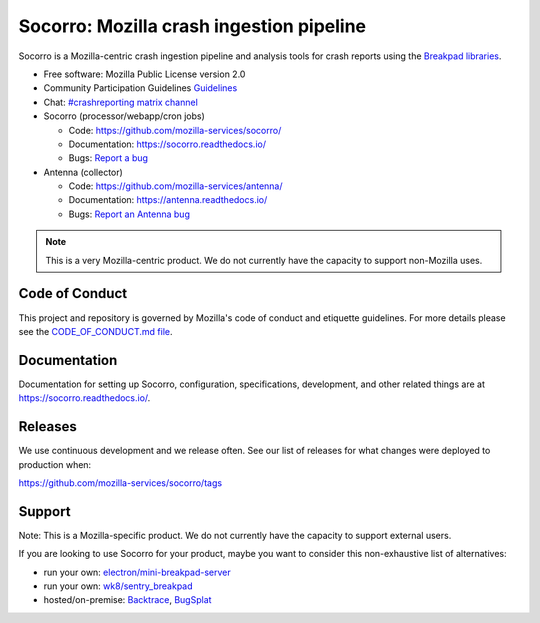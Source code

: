=========================================
Socorro: Mozilla crash ingestion pipeline
=========================================

Socorro is a Mozilla-centric crash ingestion pipeline and analysis tools for
crash reports using the `Breakpad libraries
<http://code.google.com/p/google-breakpad/>`_.

* Free software: Mozilla Public License version 2.0
* Community Participation Guidelines `Guidelines <https://github.com/mozilla-services/socorro/blob/main/CODE_OF_CONDUCT.md>`_
* Chat: `#crashreporting matrix channel <https://chat.mozilla.org/#/room/#crashreporting:mozilla.org>`__
* Socorro (processor/webapp/cron jobs)

  * Code: https://github.com/mozilla-services/socorro/
  * Documentation: https://socorro.readthedocs.io/
  * Bugs: `Report a bug <https://bugzilla.mozilla.org/enter_bug.cgi?format=__standard__&product=Socorro&component=General>`_

* Antenna (collector)

  * Code: https://github.com/mozilla-services/antenna/
  * Documentation: https://antenna.readthedocs.io/
  * Bugs: `Report an Antenna bug <https://bugzilla.mozilla.org/enter_bug.cgi?format=__standard__&product=Socorro&component=Antenna>`_


.. Note::

   This is a very Mozilla-centric product. We do not currently have the
   capacity to support non-Mozilla uses.


Code of Conduct
===============

This project and repository is governed by Mozilla's code of conduct and
etiquette guidelines. For more details please see the `CODE_OF_CONDUCT.md file
<https://github.com/mozilla-services/socorro/blob/main/CODE_OF_CONDUCT.md>`_.


Documentation
=============

Documentation for setting up Socorro, configuration, specifications,
development, and other related things are at
`<https://socorro.readthedocs.io/>`_.


Releases
========

We use continuous development and we release often. See our list of releases
for what changes were deployed to production when:

https://github.com/mozilla-services/socorro/tags


Support
=======

Note: This is a Mozilla-specific product. We do not currently have the capacity
to support external users.

If you are looking to use Socorro for your product, maybe you want to consider
this non-exhaustive list of alternatives:

* run your own: `electron/mini-breakpad-server
  <https://github.com/electron/mini-breakpad-server>`_
* run your own: `wk8/sentry_breakpad <https://github.com/wk8/sentry_breakpad>`_
* hosted/on-premise: `Backtrace <https://backtrace.io/>`_, `BugSplat <https://bugsplat.com/>`_
